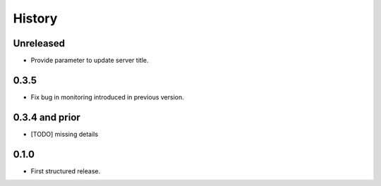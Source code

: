 .. :changelog:

History
=======

Unreleased
---------------------

* Provide parameter to update server title.

0.3.5
---------------------

* Fix bug in monitoring introduced in previous version.

0.3.4 and prior
---------------------

* [TODO] missing details


0.1.0
---------------------

* First structured release.
